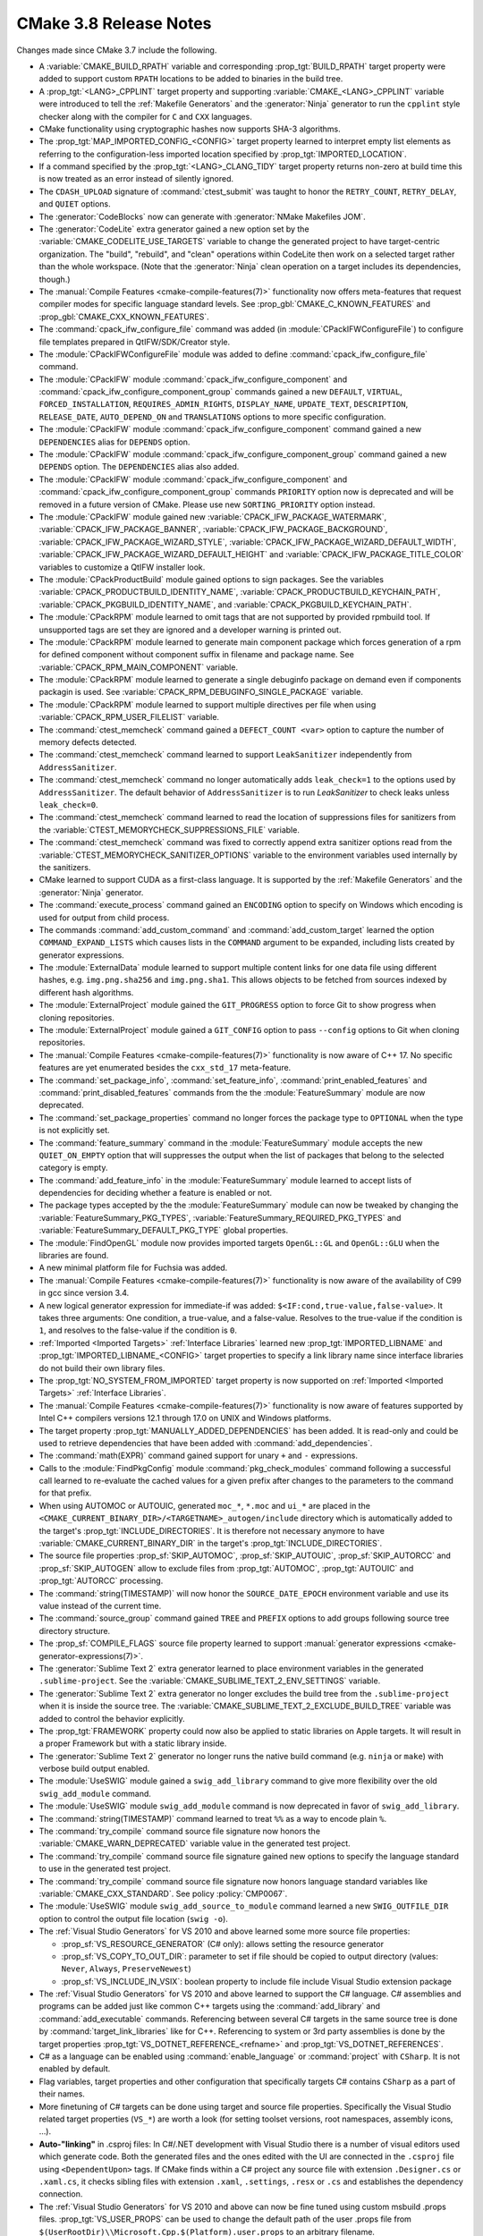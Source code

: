 CMake 3.8 Release Notes
***********************

.. only:: html

  .. contents::

Changes made since CMake 3.7 include the following.

* A :variable:`CMAKE_BUILD_RPATH` variable and corresponding
  :prop_tgt:`BUILD_RPATH` target property were added to support custom
  ``RPATH`` locations to be added to binaries in the build tree.

* A :prop_tgt:`<LANG>_CPPLINT` target property and supporting
  :variable:`CMAKE_<LANG>_CPPLINT` variable were introduced to tell
  the :ref:`Makefile Generators` and the :generator:`Ninja` generator to
  run the ``cpplint`` style checker along with the compiler for ``C`` and
  ``CXX`` languages.

* CMake functionality using cryptographic hashes now supports SHA-3 algorithms.

* The :prop_tgt:`MAP_IMPORTED_CONFIG_<CONFIG>` target property learned
  to interpret empty list elements as referring to the configuration-less
  imported location specified by :prop_tgt:`IMPORTED_LOCATION`.

* If a command specified by the :prop_tgt:`<LANG>_CLANG_TIDY` target property
  returns non-zero at build time this is now treated as an error instead of
  silently ignored.

* The ``CDASH_UPLOAD`` signature of :command:`ctest_submit` was taught to honor
  the ``RETRY_COUNT``, ``RETRY_DELAY``, and ``QUIET`` options.

* The :generator:`CodeBlocks` now can generate with
  :generator:`NMake Makefiles JOM`.

* The :generator:`CodeLite` extra generator gained a new option
  set by the :variable:`CMAKE_CODELITE_USE_TARGETS` variable to
  change the generated project to have target-centric organization.
  The "build", "rebuild", and "clean" operations within CodeLite
  then work on a selected target rather than the whole workspace.
  (Note that the :generator:`Ninja` clean operation on a target
  includes its dependencies, though.)

* The :manual:`Compile Features <cmake-compile-features(7)>` functionality
  now offers meta-features that request compiler modes for specific language
  standard levels.  See :prop_gbl:`CMAKE_C_KNOWN_FEATURES` and
  :prop_gbl:`CMAKE_CXX_KNOWN_FEATURES`.

* The :command:`cpack_ifw_configure_file` command was added
  (in :module:`CPackIFWConfigureFile`) to configure file templates prepared
  in QtIFW/SDK/Creator style.

* The :module:`CPackIFWConfigureFile` module was added to define
  :command:`cpack_ifw_configure_file` command.

* The :module:`CPackIFW` module :command:`cpack_ifw_configure_component` and
  :command:`cpack_ifw_configure_component_group` commands gained a new
  ``DEFAULT``, ``VIRTUAL``, ``FORCED_INSTALLATION``, ``REQUIRES_ADMIN_RIGHTS``,
  ``DISPLAY_NAME``, ``UPDATE_TEXT``, ``DESCRIPTION``, ``RELEASE_DATE``,
  ``AUTO_DEPEND_ON`` and ``TRANSLATIONS`` options to more specific
  configuration.

* The :module:`CPackIFW` module :command:`cpack_ifw_configure_component`
  command gained a new ``DEPENDENCIES`` alias for ``DEPENDS`` option.

* The :module:`CPackIFW` module :command:`cpack_ifw_configure_component_group`
  command gained a new ``DEPENDS`` option. The ``DEPENDENCIES`` alias also
  added.

* The :module:`CPackIFW` module :command:`cpack_ifw_configure_component` and
  :command:`cpack_ifw_configure_component_group` commands ``PRIORITY``
  option now is deprecated and will be removed in a future version of CMake.
  Please use new ``SORTING_PRIORITY`` option instead.

* The :module:`CPackIFW` module gained new :variable:`CPACK_IFW_PACKAGE_WATERMARK`, :variable:`CPACK_IFW_PACKAGE_BANNER`,
  :variable:`CPACK_IFW_PACKAGE_BACKGROUND`, :variable:`CPACK_IFW_PACKAGE_WIZARD_STYLE`, :variable:`CPACK_IFW_PACKAGE_WIZARD_DEFAULT_WIDTH`,
  :variable:`CPACK_IFW_PACKAGE_WIZARD_DEFAULT_HEIGHT` and :variable:`CPACK_IFW_PACKAGE_TITLE_COLOR`
  variables to customize a QtIFW installer look.

* The :module:`CPackProductBuild` module gained options to sign packages.
  See the variables :variable:`CPACK_PRODUCTBUILD_IDENTITY_NAME`,
  :variable:`CPACK_PRODUCTBUILD_KEYCHAIN_PATH`,
  :variable:`CPACK_PKGBUILD_IDENTITY_NAME`, and
  :variable:`CPACK_PKGBUILD_KEYCHAIN_PATH`.

* The :module:`CPackRPM` module learned to omit
  tags that are not supported by provided
  rpmbuild tool. If unsupported tags are set
  they are ignored and a developer warning is
  printed out.

* The :module:`CPackRPM` module learned to generate main component package
  which forces generation of a rpm for defined component without component
  suffix in filename and package name.
  See :variable:`CPACK_RPM_MAIN_COMPONENT` variable.

* The :module:`CPackRPM` module learned to generate a single debuginfo package
  on demand even if components packagin is used.
  See :variable:`CPACK_RPM_DEBUGINFO_SINGLE_PACKAGE` variable.

* The :module:`CPackRPM` module learned to support
  multiple directives per file when using
  :variable:`CPACK_RPM_USER_FILELIST` variable.

* The :command:`ctest_memcheck` command gained a ``DEFECT_COUNT <var>``
  option to capture the number of memory defects detected.

* The :command:`ctest_memcheck` command learned to support ``LeakSanitizer``
  independently from ``AddressSanitizer``.

* The :command:`ctest_memcheck` command no longer automatically adds
  ``leak_check=1`` to the options used by ``AddressSanitizer``. The default
  behavior of ``AddressSanitizer`` is to run `LeakSanitizer` to check leaks
  unless ``leak_check=0``.

* The :command:`ctest_memcheck` command learned to read the location of
  suppressions files for sanitizers from the
  :variable:`CTEST_MEMORYCHECK_SUPPRESSIONS_FILE` variable.

* The :command:`ctest_memcheck` command was fixed to correctly append extra
  sanitizer options read from the
  :variable:`CTEST_MEMORYCHECK_SANITIZER_OPTIONS` variable to the environment
  variables used internally by the sanitizers.

* CMake learned to support CUDA as a first-class language.
  It is supported by the :ref:`Makefile Generators` and the
  :generator:`Ninja` generator.

* The :command:`execute_process` command gained an ``ENCODING`` option to
  specify on Windows which encoding is used for output from child process.

* The commands :command:`add_custom_command` and :command:`add_custom_target`
  learned the option ``COMMAND_EXPAND_LISTS`` which causes lists in the
  ``COMMAND`` argument to be expanded, including lists created by generator
  expressions.

* The :module:`ExternalData` module learned to support multiple
  content links for one data file using different hashes, e.g.
  ``img.png.sha256`` and ``img.png.sha1``.  This allows objects
  to be fetched from sources indexed by different hash algorithms.

* The :module:`ExternalProject` module gained the ``GIT_PROGRESS`` option to
  force Git to show progress when cloning repositories.

* The :module:`ExternalProject` module gained a ``GIT_CONFIG`` option
  to pass ``--config`` options to Git when cloning repositories.

* The :manual:`Compile Features <cmake-compile-features(7)>` functionality
  is now aware of C++ 17.  No specific features are yet enumerated besides
  the ``cxx_std_17`` meta-feature.

* The :command:`set_package_info`, :command:`set_feature_info`,
  :command:`print_enabled_features` and :command:`print_disabled_features`
  commands from the the :module:`FeatureSummary` module are now deprecated.

* The :command:`set_package_properties` command no longer forces the package
  type to ``OPTIONAL`` when the type is not explicitly set.

* The :command:`feature_summary` command in the :module:`FeatureSummary` module
  accepts the new ``QUIET_ON_EMPTY`` option that will suppresses the output when
  the list of packages that belong to the selected category is empty.

* The :command:`add_feature_info` in the :module:`FeatureSummary` module learned
  to accept lists of dependencies for deciding whether a feature is enabled or
  not.

* The package types accepted by the the :module:`FeatureSummary` module can now
  be tweaked by changing the :variable:`FeatureSummary_PKG_TYPES`,
  :variable:`FeatureSummary_REQUIRED_PKG_TYPES` and
  :variable:`FeatureSummary_DEFAULT_PKG_TYPE` global properties.

* The :module:`FindOpenGL` module now provides imported targets
  ``OpenGL::GL`` and ``OpenGL::GLU`` when the libraries are found.

* A new minimal platform file for Fuchsia was added.

* The :manual:`Compile Features <cmake-compile-features(7)>` functionality
  is now aware of the availability of C99 in gcc since version 3.4.

* A new logical generator expression for immediate-if was added:
  ``$<IF:cond,true-value,false-value>``. It takes three arguments: One
  condition, a true-value, and a false-value. Resolves to the true-value if the
  condition is ``1``, and resolves to the false-value if the condition is ``0``.

* :ref:`Imported <Imported Targets>` :ref:`Interface Libraries` learned new
  :prop_tgt:`IMPORTED_LIBNAME` and :prop_tgt:`IMPORTED_LIBNAME_<CONFIG>`
  target properties to specify a link library name since interface libraries
  do not build their own library files.

* The :prop_tgt:`NO_SYSTEM_FROM_IMPORTED` target property is now supported
  on :ref:`Imported <Imported Targets>` :ref:`Interface Libraries`.

* The :manual:`Compile Features <cmake-compile-features(7)>` functionality
  is now aware of features supported by Intel C++ compilers versions 12.1
  through 17.0 on UNIX and Windows platforms.

* The target property :prop_tgt:`MANUALLY_ADDED_DEPENDENCIES` has
  been added.  It is read-only and could be used to retrieve
  dependencies that have been added with :command:`add_dependencies`.

* The :command:`math(EXPR)` command gained support for unary
  ``+`` and ``-`` expressions.

* Calls to the :module:`FindPkgConfig` module :command:`pkg_check_modules`
  command following a successful call learned to re-evaluate the cached values
  for a given prefix after changes to the parameters to the command for that
  prefix.

* When using AUTOMOC or AUTOUIC, generated
  ``moc_*``, ``*.moc`` and ``ui_*`` are placed in the
  ``<CMAKE_CURRENT_BINARY_DIR>/<TARGETNAME>_autogen/include`` directory which
  is automatically added to the target's :prop_tgt:`INCLUDE_DIRECTORIES`.
  It is therefore not necessary anymore to have
  :variable:`CMAKE_CURRENT_BINARY_DIR` in the target's
  :prop_tgt:`INCLUDE_DIRECTORIES`.

* The source file properties
  :prop_sf:`SKIP_AUTOMOC`,
  :prop_sf:`SKIP_AUTOUIC`,
  :prop_sf:`SKIP_AUTORCC` and
  :prop_sf:`SKIP_AUTOGEN`
  allow to exclude files from
  :prop_tgt:`AUTOMOC`,
  :prop_tgt:`AUTOUIC` and
  :prop_tgt:`AUTORCC` processing.

* The :command:`string(TIMESTAMP)` will now honor the ``SOURCE_DATE_EPOCH``
  environment variable and use its value instead of the current time.

* The :command:`source_group` command gained ``TREE`` and ``PREFIX``
  options to add groups following source tree directory structure.

* The :prop_sf:`COMPILE_FLAGS` source file property learned to support
  :manual:`generator expressions <cmake-generator-expressions(7)>`.

* The :generator:`Sublime Text 2` extra generator learned to place
  environment variables in the generated ``.sublime-project``.
  See the :variable:`CMAKE_SUBLIME_TEXT_2_ENV_SETTINGS` variable.

* The :generator:`Sublime Text 2` extra generator no longer excludes the
  build tree from the ``.sublime-project`` when it is inside the source tree.
  The :variable:`CMAKE_SUBLIME_TEXT_2_EXCLUDE_BUILD_TREE` variable
  was added to control the behavior explicitly.

* The :prop_tgt:`FRAMEWORK` property could now also be applied to
  static libraries on Apple targets.  It will result in a proper
  Framework but with a static library inside.

* The :generator:`Sublime Text 2` generator no longer runs the native
  build command (e.g. ``ninja`` or ``make``) with verbose build output
  enabled.

* The :module:`UseSWIG` module gained a ``swig_add_library`` command
  to give more flexibility over the old ``swig_add_module`` command.

* The :module:`UseSWIG` module ``swig_add_module`` command is now
  deprecated in favor of ``swig_add_library``.

* The :command:`string(TIMESTAMP)` command learned to treat ``%%``
  as a way to encode plain ``%``.

* The :command:`try_compile` command source file signature now
  honors the :variable:`CMAKE_WARN_DEPRECATED` variable value
  in the generated test project.

* The :command:`try_compile` command source file signature gained new options
  to specify the language standard to use in the generated test project.

* The :command:`try_compile` command source file signature now honors
  language standard variables like :variable:`CMAKE_CXX_STANDARD`.
  See policy :policy:`CMP0067`.

* The :module:`UseSWIG` module ``swig_add_source_to_module`` command
  learned a new ``SWIG_OUTFILE_DIR`` option to control the output
  file location (``swig -o``).

* The :ref:`Visual Studio Generators` for VS 2010 and above
  learned some more source file properties:

  - :prop_sf:`VS_RESOURCE_GENERATOR` (C# only): allows setting the resource
    generator
  - :prop_sf:`VS_COPY_TO_OUT_DIR`: parameter to set if file should be copied
    to output directory (values: ``Never``, ``Always``, ``PreserveNewest``)
  - :prop_sf:`VS_INCLUDE_IN_VSIX`: boolean property to include file include
    Visual Studio extension package

* The :ref:`Visual Studio Generators` for VS 2010 and above
  learned to support the C# language. C# assemblies and
  programs can be added just like common C++ targets using
  the :command:`add_library` and :command:`add_executable`
  commands. Referencing between several C# targets in the same
  source tree is done by :command:`target_link_libraries` like
  for C++. Referencing to system or 3rd party assemblies is
  done by the target properties :prop_tgt:`VS_DOTNET_REFERENCE_<refname>`
  and :prop_tgt:`VS_DOTNET_REFERENCES`.

* C# as a language can be enabled using :command:`enable_language`
  or :command:`project` with ``CSharp``. It is not enabled by
  default.

* Flag variables, target properties and other configuration
  that specifically targets C# contains ``CSharp`` as a part of
  their names.

* More finetuning of C# targets can be done using target and source
  file properties. Specifically the Visual Studio related target
  properties (``VS_*``) are worth a look (for setting toolset
  versions, root namespaces, assembly icons, ...).

* **Auto-"linking"** in .csproj files: In C#/.NET development with
  Visual Studio there is a number of visual editors used which
  generate code. Both the generated files and the ones edited
  with the UI are connected in the ``.csproj`` file using
  ``<DependentUpon>`` tags. If CMake finds within a C# project
  any source file with extension ``.Designer.cs`` or ``.xaml.cs``,
  it checks sibling files with extension ``.xaml``, ``.settings``,
  ``.resx`` or ``.cs`` and establishes the dependency connection.

* The :ref:`Visual Studio Generators` for VS 2010 and above can
  now be fine tuned using custom msbuild .props files.
  :prop_tgt:`VS_USER_PROPS` can be
  used to change the default path of the user .props file from
  ``$(UserRootDir)\\Microsoft.Cpp.$(Platform).user.props`` to
  an arbitrary filename.

* For the :ref:`Visual Studio Generators` for VS 2010 and above
  the working directory for debugging can be set using a new
  :prop_tgt:`VS_DEBUGGER_WORKING_DIRECTORY` target property.

* The :ref:`Visual Studio Generators` for VS 2010 and above now support
  adding the PACKAGE target to the targets which are built by default.
  The behavior is similar to :variable:`CMAKE_VS_INCLUDE_INSTALL_TO_DEFAULT_BUILD`
  and can be toggled using :variable:`CMAKE_VS_INCLUDE_PACKAGE_TO_DEFAULT_BUILD`.

* The :ref:`Visual Studio Generators` for VS 2010 and above can
  now handle .NET references with hintpaths. For this the new
  target property group :prop_tgt:`VS_DOTNET_REFERENCE_<refname>`
  was introduced. The ``<refname>`` part of the property name will
  be the name of the reference, the value will be the actual
  path to the assembly.

* Copying of referenced assemblies to the output directory can
  now be disabled using the target property
  :prop_tgt:`VS_DOTNET_REFERENCES_COPY_LOCAL`.

* The :ref:`Visual Studio Generators` for VS 2010 and above now place
  per-source file flags after target-wide flags when they are classified
  as raw flags with no project file setting (``AdditionalOptions``).
  This behavior is more consistent with the ordering of flags produced
  by other generators, and allows flags on more-specific properties
  (per-source) to override those on more general ones (per-target).

* The :ref:`Visual Studio Generators` for VS 2013 and above learned to
  support a ``host=x64`` option in the :variable:`CMAKE_GENERATOR_TOOLSET`
  value (e.g.  via the :manual:`cmake(1)` ``-T`` option) to request use
  of a VS 64-bit toolchain on 64-bit hosts.

* :ref:`Visual Studio Generators` learned to treat files passed to
  :command:`target_link_libraries` whose names end in ``.targets``
  as MSBuild targets files to be imported into generated project files.

* The :module:`WriteCompilerDetectionHeader` module gained the
  ``ALLOW_UNKNOWN_COMPILERS`` and ``ALLOW_UNKNOWN_COMPILER_VERSIONS`` options
  that allow creation of headers that will work also with unknown or old
  compilers by simply assuming they do not support any of the requested
  features.

* The precompiled Windows binary MSI package provided on ``cmake.org`` now
  records the installation directory in the Windows Registry under the key
  ``HKLM\Software\Kitware\CMake`` with a value named ``InstallDir``.

* The Xcode generator can now control emission of the
  ``EFFECTIVE_PLATFORM_NAME`` variable through the
  :prop_gbl:`XCODE_EMIT_EFFECTIVE_PLATFORM_NAME` global property.
  This is useful when building with multiple SDKs like macosx and
  iphoneos in parallel.

* New :prop_tgt:`XCODE_PRODUCT_TYPE` and :prop_tgt:`XCODE_EXPLICIT_FILE_TYPE`
  target properties were created to tell the :generator:`Xcode` generator
  to use custom values of the corresponding attributes for a target in the
  generated Xcode project.
